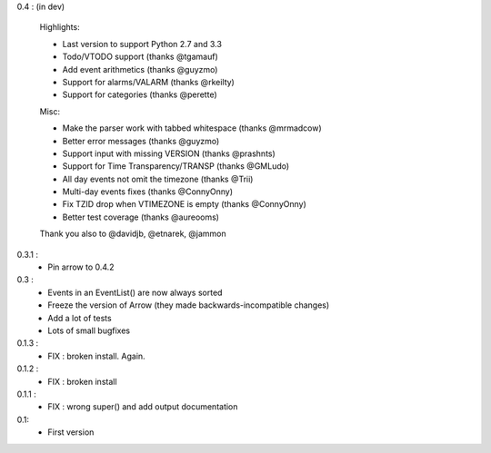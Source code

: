 0.4 : (in dev)

    Highlights:

    - Last version to support Python 2.7 and 3.3
    - Todo/VTODO support (thanks @tgamauf)
    - Add event arithmetics (thanks @guyzmo)
    - Support for alarms/VALARM (thanks @rkeilty)
    - Support for categories (thanks @perette)

    Misc:

    - Make the parser work with tabbed whitespace (thanks @mrmadcow)
    - Better error messages (thanks @guyzmo)
    - Support input with missing VERSION (thanks @prashnts)
    - Support for Time Transparency/TRANSP (thanks @GMLudo)
    - All day events not omit the timezone (thanks @Trii)
    - Multi-day events fixes (thanks @ConnyOnny)
    - Fix TZID drop when VTIMEZONE is empty (thanks @ConnyOnny)
    - Better test coverage (thanks @aureooms)

    Thank you also to @davidjb, @etnarek, @jammon

0.3.1 :
    - Pin arrow to 0.4.2

0.3 :
    - Events in an EventList() are now always sorted
    - Freeze the version of Arrow (they made backwards-incompatible changes)
    - Add a lot of tests
    - Lots of small bugfixes

0.1.3 :
	- FIX : broken install. Again.

0.1.2 :
    - FIX : broken install

0.1.1 :
    - FIX : wrong super() and add output documentation

0.1:
    - First version
